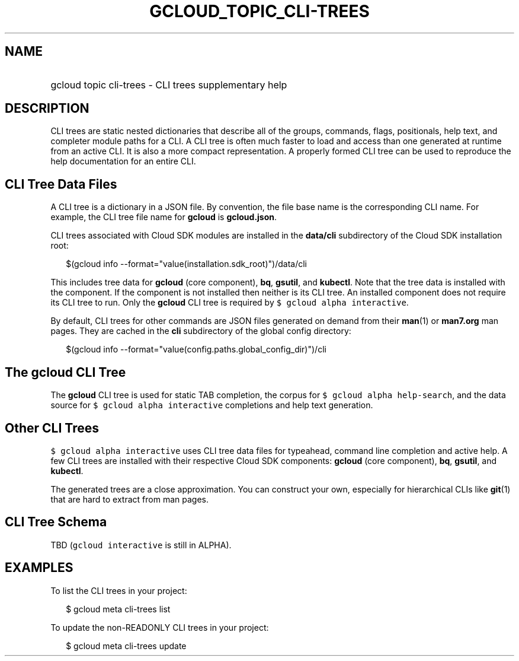
.TH "GCLOUD_TOPIC_CLI\-TREES" 1



.SH "NAME"
.HP
gcloud topic cli\-trees \- CLI trees supplementary help



.SH "DESCRIPTION"

CLI trees are static nested dictionaries that describe all of the groups,
commands, flags, positionals, help text, and completer module paths for a CLI. A
CLI tree is often much faster to load and access than one generated at runtime
from an active CLI. It is also a more compact representation. A properly formed
CLI tree can be used to reproduce the help documentation for an entire CLI.


.SH "CLI Tree Data Files"

A CLI tree is a dictionary in a JSON file. By convention, the file base name is
the corresponding CLI name. For example, the CLI tree file name for \fBgcloud\fR
is \fBgcloud.json\fR.

CLI trees associated with Cloud SDK modules are installed in the \fBdata/cli\fR
subdirectory of the Cloud SDK installation root:

.RS 2m
$(gcloud info \-\-format="value(installation.sdk_root)")/data/cli
.RE

This includes tree data for \fBgcloud\fR (core component), \fBbq\fR,
\fBgsutil\fR, and \fBkubectl\fR. Note that the tree data is installed with the
component. If the component is not installed then neither is its CLI tree. An
installed component does not require its CLI tree to run. Only the \fBgcloud\fR
CLI tree is required by \f5$ gcloud alpha interactive\fR.

By default, CLI trees for other commands are JSON files generated on demand from
their \fBman\fR(1) or \fBman7.org\fR man pages. They are cached in the \fBcli\fR
subdirectory of the global config directory:

.RS 2m
$(gcloud info \-\-format="value(config.paths.global_config_dir)")/cli
.RE


.SH "The gcloud CLI Tree"

The \fBgcloud\fR CLI tree is used for static TAB completion, the corpus for \f5$
gcloud alpha help\-search\fR, and the data source for \f5$ gcloud alpha
interactive\fR completions and help text generation.


.SH "Other CLI Trees"

\f5$ gcloud alpha interactive\fR uses CLI tree data files for typeahead, command
line completion and active help. A few CLI trees are installed with their
respective Cloud SDK components: \fBgcloud\fR (core component), \fBbq\fR,
\fBgsutil\fR, and \fBkubectl\fR.

The generated trees are a close approximation. You can construct your own,
especially for hierarchical CLIs like \fBgit\fR(1) that are hard to extract from
man pages.


.SH "CLI Tree Schema"

TBD (\f5gcloud interactive\fR is still in ALPHA).



.SH "EXAMPLES"

To list the CLI trees in your project:

.RS 2m
$ gcloud meta cli\-trees list
.RE

To update the non\-READONLY CLI trees in your project:

.RS 2m
$ gcloud meta cli\-trees update
.RE
